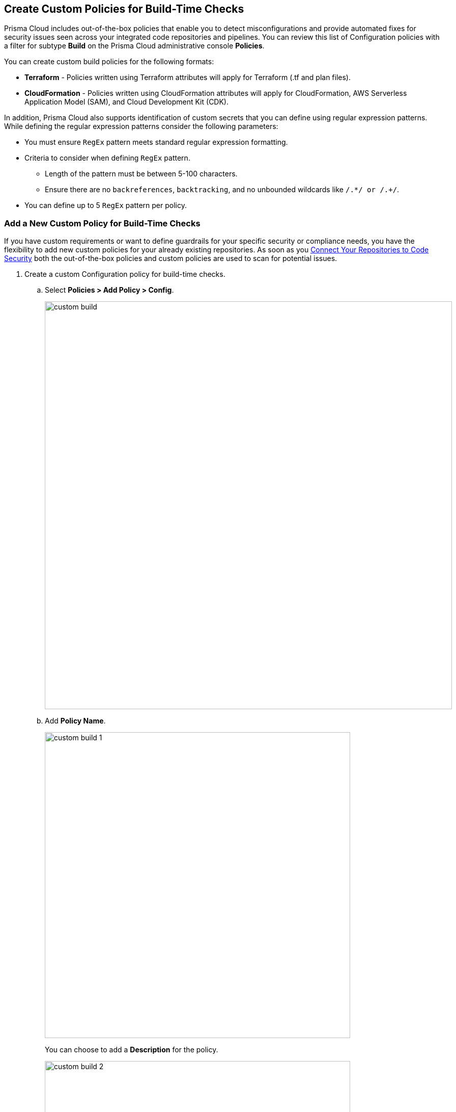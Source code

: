 == Create Custom Policies for Build-Time Checks

Prisma Cloud includes out-of-the-box policies that enable you to detect misconfigurations and provide automated fixes for security issues seen across your integrated code repositories and pipelines. You can review this list of Configuration policies with a filter for subtype *Build* on the Prisma Cloud administrative console *Policies*.

You can create custom build policies for the following formats:

* *Terraform* - Policies written using Terraform attributes will apply for Terraform (.tf and plan files).
* *CloudFormation* - Policies written using CloudFormation attributes will apply for CloudFormation, AWS Serverless Application Model (SAM), and Cloud Development Kit (CDK).

In addition, Prisma Cloud also supports identification of custom secrets that you can define using regular expression patterns.
While defining the regular expression patterns consider the following parameters:

* You must ensure `RegEx` pattern meets standard regular expression formatting.
* Criteria to consider when defining `RegEx` pattern.
** Length of the pattern must be between 5-100 characters.
** Ensure there are no `backreferences`, `backtracking`, and no unbounded wildcards like `/.*/ or /.+/`.
* You can define up to 5 `RegEx` pattern per policy.

[.task]

=== Add a New Custom Policy for Build-Time Checks


If you have custom requirements or want to define guardrails for your specific security or compliance needs, you have the flexibility to add new custom policies for your already existing repositories. As soon as you <<_connect-your-repositories,Connect Your Repositories to Code Security>> both the out-of-the-box policies and custom  policies are used to scan for potential issues.

[.procedure]

. Create a custom Configuration policy for build-time checks.

.. Select  *Policies > Add Policy > Config*.
+
image::custom-build.png[width=800]

.. Add *Policy Name*.
+
image::custom-build-1.png[width=600]
+
You can choose to add a *Description* for the policy.
+
image::custom-build-2.png[width=600]
+
Policy description can include an overview of the error, prevention information and fix information in case of a policy error.

.. Select *Build*.
+
image::custom-build-3.png[width=600]
+
You can choose to only select *Build* or continue with the both *Run* and *Build* subtypes. However, the following steps are only for Build runtime checks.

.. Select *Severity* for the policy.
+
image::custom-build-4.png[width=600]
+
Prisma Cloud supports three levels of  policy severity-  *High, Medium and Low*.
+
A policy severity helps define the impact of policy configuration on your environment, while helping you filter the misconfigurations after a scan on *Code Security > Projects*.
+
You can choose to add *Labels* to the policy.
+
image::custom-build-5.png[width=600]

.. Select *Next* to create a rule for the custom policy.
+
image::custom-build-6.png[width=600]
+
In this example, you create a custom build policy for S3 Bucket ACL where log delivery is not recommended with the relevant policy details.
+
image::custom-build-7.png[width=600]

. Create a rule for custom configuration policy.
+
In a custom configuration policy rule, you can define criteria to check the configuration for both run-time and build-time, that is for Run and Build policy subtypes; in the following steps you will create a policy rule for only build rule.
To create a custom build policy rule you can choose between Code Editor and Visual Editor.
+
* xref:../custom-build-policies/code-editor.adoc[Code Editor]
+
You can choose this editor to create a custom  policy rule using YAML policy templates. Code Editor is the default view for Build policy rule and as an example a YAML policy template is always available on the Prisma Cloud console.
+
* xref:../custom-build-policies/visual-editor.adoc[Visual Editor]
+
You can choose this editor to create a quick custom policy rule  that supports creation of attribute checks without a Connection State and a support of AND/OR logic. You will use the existing fields on the console that are mostly auto-populated based on your selection.


. Add Compliance Standards for the Build policy.

.. Select *Standard, Requirement* and *Sections*.
+
* *Standard* is the default compliance standard that is listed on the Prisma Cloud console.
* *Requirement* is influenced by the selection of the compliance standard.
* *Section* of may or may not be influenced by the compliance standard.
+
image::custom-build-8.png[width=600]

.. Select *Next*.

. Add remediation to the Build policy.
+
image::custom-build-9.png[width=600]
+
You can choose to add  CLI Command and Validate to know if the specified command can be used for the new policy.

. Submit your custom policy.
+
image::custom-build-10.png[width=600]
+
After you save the custom build policy, on the next scan, the onboarded resources are scanned against the new policy. The scan results display on the *Code Security > Projects* where you can identify the resources that failed the check and triggered a policy violation.
+
For custom secrets, policies are automatically disabled if the findings are above 75 per repository. On *Code Security > Projects* you can access the policy to edit.